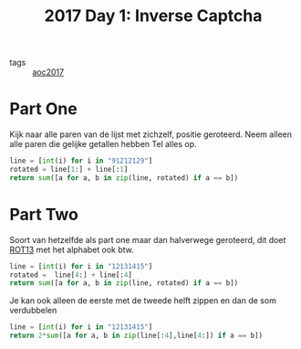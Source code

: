 :PROPERTIES:
:ID:       eec2de7f-8fd0-4e83-90f3-2903bfa6b5ff
:END:
#+title: 2017 Day 1: Inverse Captcha
#+filetags: :python:
- tags :: [[id:a578bf44-af35-4e23-91f9-03cf7d768731][aoc2017]]

* Part One

Kijk naar alle paren van de lijst met zichzelf, positie geroteerd.
Neem alleen alle paren die gelijke getallen hebben
Tel alles op.


#+begin_src python
line = [int(i) for i in "91212129"]
rotated = line[1:] + line[:1]
return sum([a for a, b in zip(line, rotated) if a == b])
#+end_src

#+RESULTS:
: 9


* Part Two

Soort van hetzelfde als part one maar dan halverwege geroteerd, dit doet [[id:4cb2f4d9-6cf1-4d06-9aef-899b1245899c][ROT13]]
met het alphabet ook btw.


#+begin_src python
line = [int(i) for i in "12131415"]
rotated =  line[4:] + line[:4]
return sum([a for a, b in zip(line, rotated) if a == b])
#+end_src

#+RESULTS:
: 4

Je kan ook alleen de eerste met de tweede helft zippen en dan de som verdubbelen

#+begin_src python
line = [int(i) for i in "12131415"]
return 2*sum([a for a, b in zip(line[:4],line[4:]) if a == b])
#+end_src

#+RESULTS:
: 4
